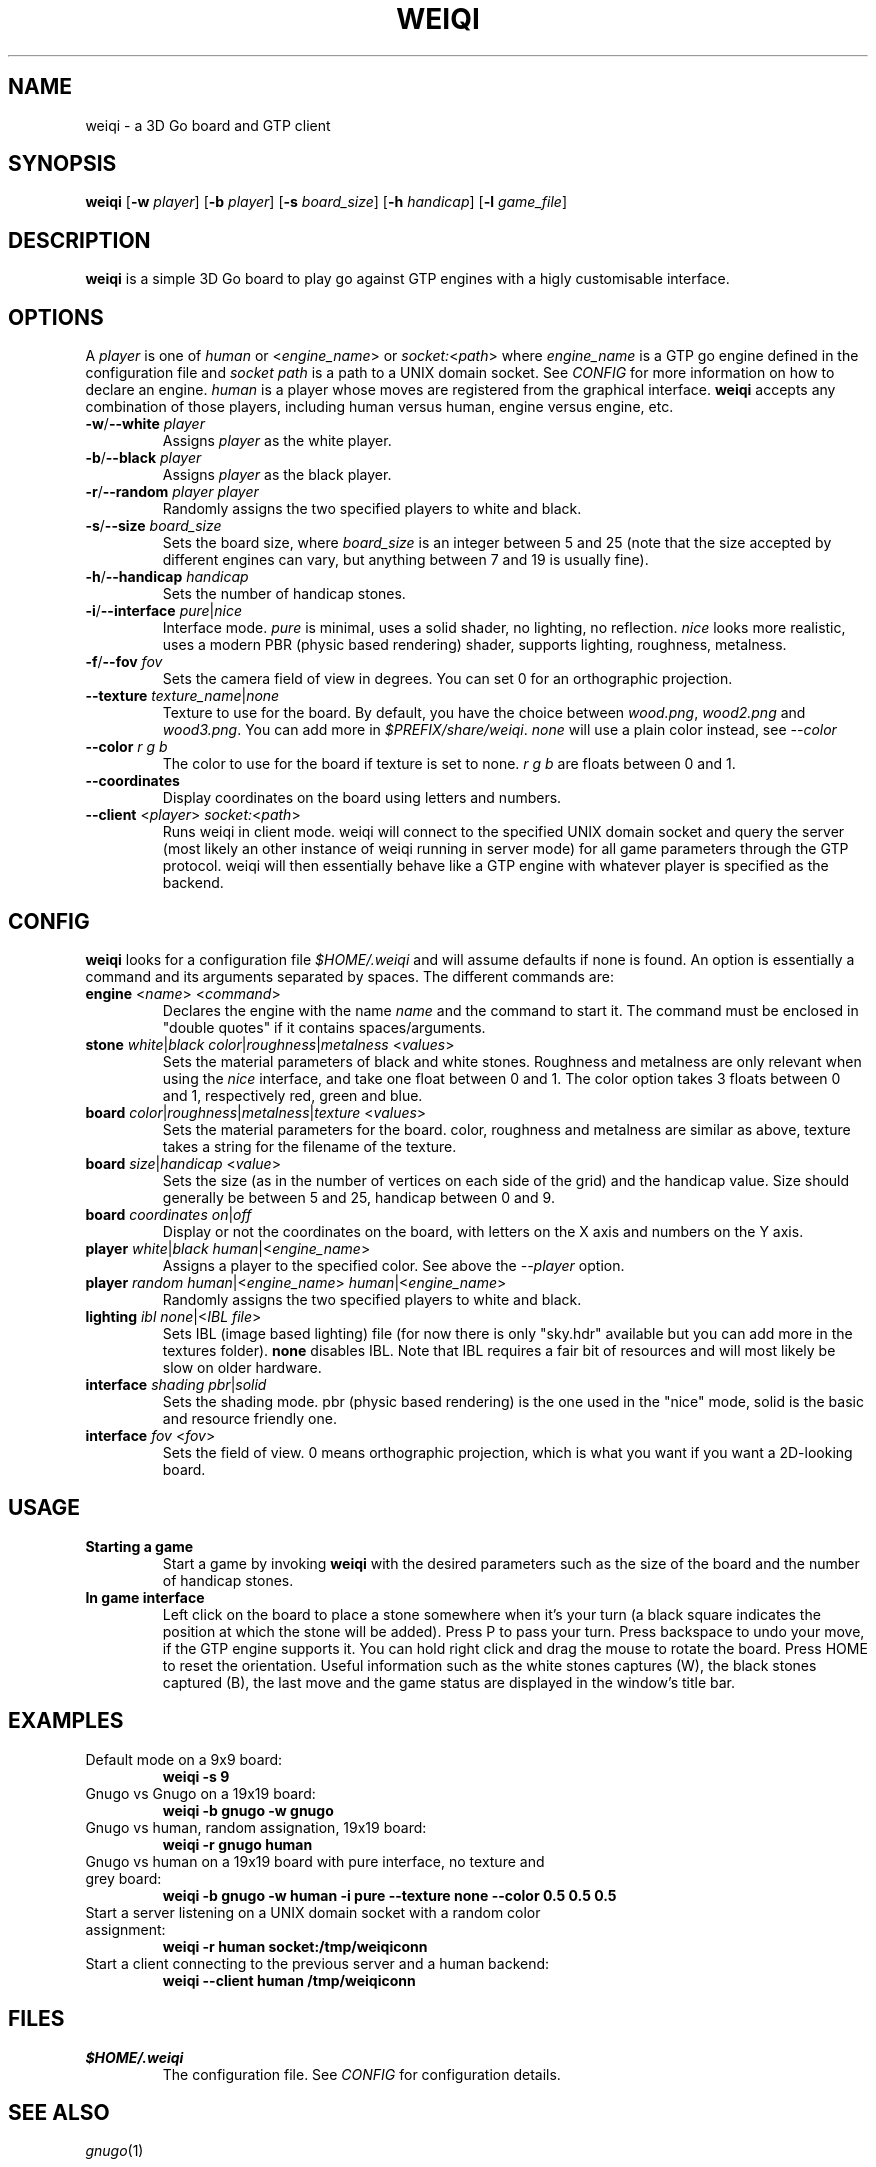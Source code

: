 .TH WEIQI 1 2020-12-03
.SH NAME
weiqi \- a 3D Go board and GTP client

.SH SYNOPSIS
.B weiqi
.RB [ \-w
.IR player ]
.RB [ \-b
.IR player ]
.RB [ \-s
.IR board_size ]
.RB [ \-h
.IR handicap ]
.RB [ \-l
.IR game_file ]

.SH DESCRIPTION
.B weiqi
is a simple 3D Go board to play go against GTP engines with a higly
customisable interface.

.SH OPTIONS
A
.I player
is one of
.IR human " or " \fR<\fPengine_name\fR>\fP " or " socket:\fR<\fPpath\fR>\fP
where
.I engine_name
is a GTP go engine defined in the configuration file and
.I socket path
is a path to a UNIX domain socket. See
.I CONFIG
for more information on how to declare an engine.
.I human
is a player whose moves are registered from the graphical interface.
.B weiqi
accepts any combination of those players, including human versus human, engine
versus engine, etc.

.TP
.BI "\-w\fR/\fP\-\-white " player
Assigns
.I player
as the white player.

.TP
.BI "\-b\fR/\fP\-\-black " player
Assigns
.I player
as the black player.

.TP
.BI "\-r\fR/\fP\-\-random " "player player"
Randomly assigns the two specified players to white and black.

.TP
.BI "\-s\fR/\fP\-\-size " board_size
Sets the board size, where
.I board_size
is an integer between 5 and 25 (note that the size accepted by different engines
can vary, but anything between 7 and 19 is usually fine).

.TP
.BI "\-h\fR/\fP\-\-handicap " handicap
Sets the number of handicap stones.

.TP
.BI "\-i\fR/\fP\-\-interface " pure\fR|\fPnice
Interface mode.
.I pure
is minimal, uses a solid shader, no lighting, no reflection.
.I nice
looks more realistic, uses a modern PBR (physic based rendering) shader,
supports lighting, roughness, metalness.

.TP
.BI "\-f\fR/\fP\-\-fov " fov
Sets the camera field of view in degrees. You can set 0 for an orthographic
projection.

.TP
.BI "\-\-texture " texture_name\fR|\fPnone
Texture to use for the board. By default, you have the choice between
.IR wood.png ", " wood2.png " and " wood3.png .
You can add more in
.IR $PREFIX/share/weiqi .
.I none
will use a plain color instead, see
.I --color

.TP
.BI "\-\-color " "r g b"
The color to use for the board if texture is set to none.
.I r g b
are floats between 0 and 1.

.TP
.BI "\-\-coordinates"
Display coordinates on the board using letters and numbers.

.TP
.BI "\-\-client " "\fR<\fPplayer\fR>\fP socket:\fR<\fPpath\fR>\fP"
Runs weiqi in client mode. weiqi will connect to the specified UNIX domain
socket and query the server (most likely an other instance of weiqi running in
server mode) for all game parameters through the GTP protocol. weiqi will then
essentially behave like a GTP engine with whatever player is specified as the
backend.

.SH CONFIG
.B weiqi
looks for a configuration file
.I $HOME/.weiqi
and will assume defaults if none is found. An option is essentially a command
and its arguments separated by spaces. The different commands are:

.TP
.BI "engine " "\fR<\fPname\fR>\fP \fR<\fPcommand\fR>\fP"
Declares the engine with the name
.I name
and the command to start it. The command must be enclosed in "double quotes" if
it contains spaces/arguments.

.TP
.BI "stone " "white\fR|\fPblack color\fR|\fProughness\fR|\fPmetalness \fR<\fPvalues\fR>\fP"
Sets the material parameters of black and white stones. Roughness and metalness
are only relevant when using the
.I nice
interface, and take one float between 0 and 1. The color option takes 3 floats
between 0 and 1, respectively red, green and blue.

.TP
.BI "board " "color\fR|\fProughness\fR|\fPmetalness\fR|\fPtexture \fR<\fPvalues\fR>\fP"
Sets the material parameters for the board. color, roughness and metalness are
similar as above, texture takes a string for the filename of the texture.

.TP
.BI "board " "size\fR|\fPhandicap \fR<\fPvalue\fR>\fP"
Sets the size (as in the number of vertices on each side of the grid) and the
handicap value.  Size should generally be between 5 and 25, handicap between 0
and 9.

.TP
.BI "board " "coordinates on\fR|\fPoff"
Display or not the coordinates on the board, with letters on the X axis and
numbers on the Y axis.

.TP
.BI "player " "white\fR|\fPblack human\fR|<\fPengine_name\fR>\fP"
Assigns a player to the specified color. See above the
.I \-\-player
option.

.TP
.BI "player " "random human\fR|<\fPengine_name\fR>\fP human\fR|<\fPengine_name\fR>\fP"
Randomly assigns the two specified players to white and black.

.TP
.BI "lighting " "ibl none\fR|<\fPIBL file\fR>\fP"
Sets IBL (image based lighting) file (for now there is only "sky.hdr" available
but you can add more in the textures folder).
.B none
disables IBL. Note that IBL requires a fair bit of resources and will most
likely be slow on older hardware.

.TP
.BI "interface " "shading pbr\fR|\fPsolid"
Sets the shading mode. pbr (physic based rendering) is the one used in the
"nice" mode, solid is the basic and resource friendly one.

.TP
.BI "interface " "fov \fR<\fPfov\fR>\fP"
Sets the field of view. 0 means orthographic projection, which is what you want
if you want a 2D-looking board.

.SH USAGE
.TP
.B Starting a game
Start a game by invoking
.B weiqi
with the desired parameters such as the size of the board and the number of
handicap stones.

.TP
.B In game interface
Left click on the board to place a stone somewhere when it's your turn (a black
square indicates the position at which the stone will be added). Press P to
pass your turn. Press backspace to undo your move, if the GTP engine supports
it. You can hold right click and drag the mouse to rotate the board. Press HOME
to reset the orientation. Useful information such as the white stones captures
(W), the black stones captured (B), the last move and the game status are
displayed in the window's title bar.

.SH EXAMPLES
.TP
Default mode on a 9x9 board:
.B weiqi -s 9

.TP
Gnugo vs Gnugo on a 19x19 board:
.B weiqi -b gnugo -w gnugo

.TP
Gnugo vs human, random assignation, 19x19 board:
.B weiqi -r gnugo human

.TP
Gnugo vs human on a 19x19 board with pure interface, no texture and grey board:
.B weiqi -b gnugo -w human -i pure --texture none --color 0.5 0.5 0.5

.TP
Start a server listening on a UNIX domain socket with a random color assignment:
.B weiqi -r human socket:/tmp/weiqiconn

.TP
Start a client connecting to the previous server and a human backend:
.B weiqi --client human /tmp/weiqiconn

.SH FILES
.TP
.I $HOME/.weiqi
The configuration file. See
.I CONFIG
for configuration details.

.SH SEE ALSO
.IR gnugo (1)

.SH AUTHOR
.B weiqi
was written by Sylvain Gauthier (syg@pedantic.software). Please visit
https://pedantic.software/projects/weiqi.html for more info.
